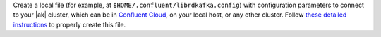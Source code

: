 
Create a local file (for example, at ``$HOME/.confluent/librdkafka.config``) with
configuration parameters to connect to your |ak| cluster, which can be in
`Confluent Cloud
<https://www.confluent.io/confluent-cloud/?utm_source=github&utm_medium=demo&utm_campaign=ch.examples_type.community_content.clients-ccloud>`__,
on your local host, or any other cluster. Follow `these detailed instructions
<https://github.com/confluentinc/configuration-templates/tree/master/README.md>`__
to properly create this file.

